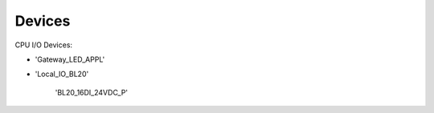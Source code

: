 Devices
=======

CPU I/O Devices:

- 'Gateway_LED_APPL'


- 'Local_IO_BL20'

   'BL20_16DI_24VDC_P'

